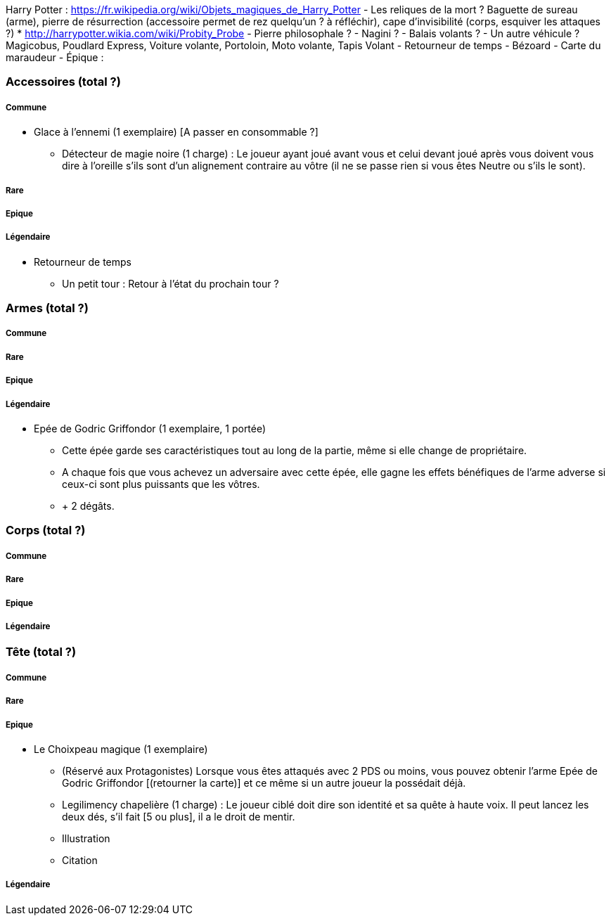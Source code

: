 Harry Potter :
https://fr.wikipedia.org/wiki/Objets_magiques_de_Harry_Potter
- Les reliques de la mort ? Baguette de sureau (arme), pierre de résurrection (accessoire permet de rez quelqu'un ? à réfléchir), cape d'invisibilité (corps, esquiver les attaques ?)
* http://harrypotter.wikia.com/wiki/Probity_Probe
- Pierre philosophale ?
- Nagini ?
- Balais volants ?
- Un autre véhicule ? Magicobus, Poudlard Express, Voiture volante, Portoloin, Moto volante, Tapis Volant
- Retourneur de temps
- Bézoard
- Carte du maraudeur
- Épique :

=== Accessoires (total ?)

===== Commune
* Glace à l'ennemi (1 exemplaire) [A passer en consommable ?]
** Détecteur de magie noire (1 charge) : Le joueur ayant joué avant vous et celui devant joué après vous doivent vous dire à l'oreille s'ils sont d'un alignement contraire au vôtre (il ne se passe rien si vous êtes Neutre ou s'ils le sont).

===== Rare

===== Epique

===== Légendaire

* Retourneur de temps
** Un petit tour : Retour à l'état du prochain tour ?

=== Armes (total ?)

===== Commune

===== Rare

===== Epique

===== Légendaire

* Epée de Godric Griffondor (1 exemplaire, 1 portée)
** Cette épée garde ses caractéristiques tout au long de la partie, même si elle change de propriétaire.
** A chaque fois que vous achevez un adversaire avec cette épée, elle gagne les effets bénéfiques de l'arme adverse si ceux-ci sont plus puissants que les vôtres.
** + 2 dégâts.

=== Corps (total ?)

===== Commune

===== Rare

===== Epique

===== Légendaire

=== Tête (total ?)

===== Commune

===== Rare

===== Epique
* Le Choixpeau magique (1 exemplaire)
** (Réservé aux Protagonistes) Lorsque vous êtes attaqués avec 2 PDS ou moins, vous pouvez obtenir l'arme Epée de Godric Griffondor [(retourner la carte)] et ce même si un autre joueur la possédait déjà.
** Legilimency chapelière (1 charge) : Le joueur ciblé doit dire son identité et sa quête à haute voix. Il peut lancez les deux dés, s'il fait [5 ou plus], il a le droit de mentir.
** Illustration
** Citation

===== Légendaire
